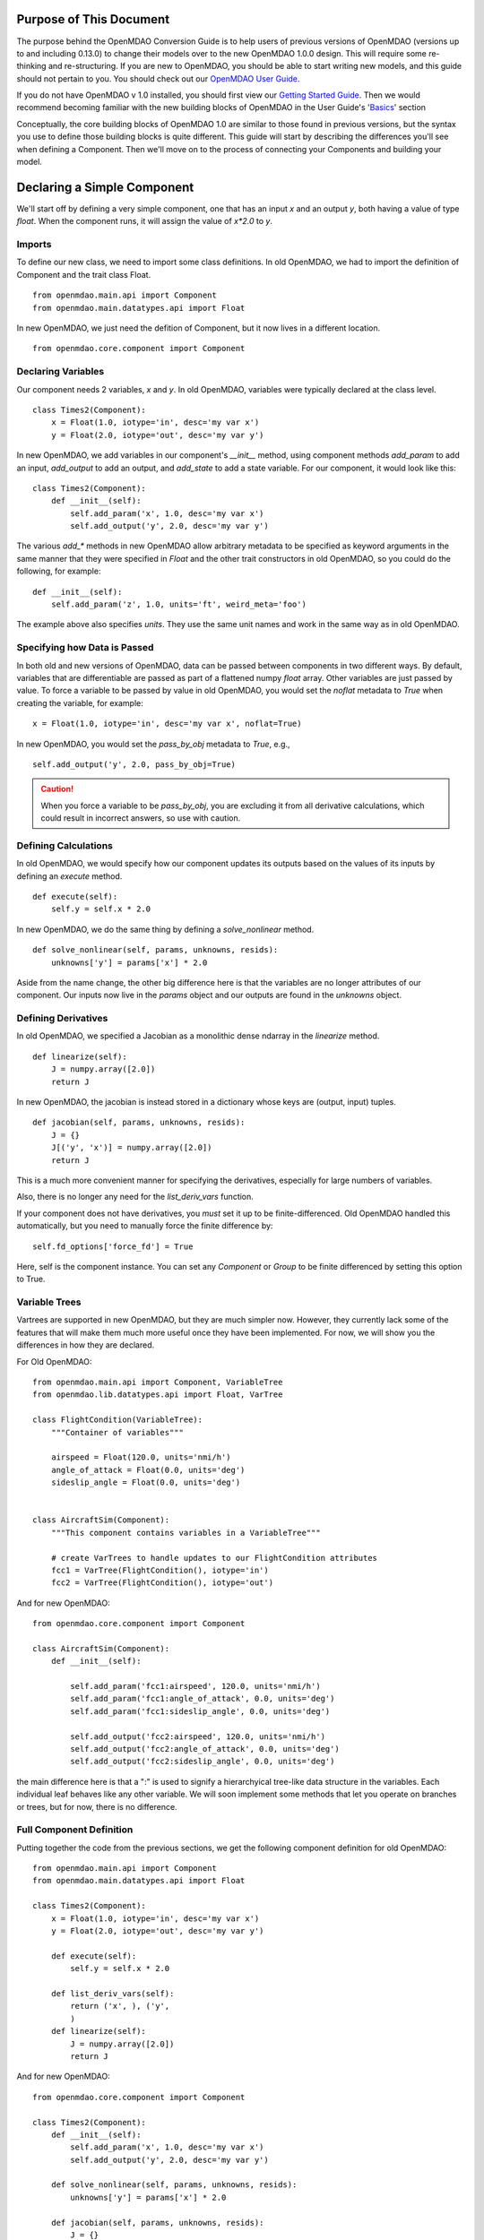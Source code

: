 
.. _Conversion-Guide:

========================
Purpose of This Document
========================

The purpose behind the OpenMDAO Conversion Guide is to help users of previous
versions of OpenMDAO (versions up to and including 0.13.0) to change their models
over to the new OpenMDAO 1.0.0 design.  This will require some re-thinking and
re-structuring.  If you are new to OpenMDAO, you should be able to start writing
new models, and this guide should not pertain to you.  You should check out our
`OpenMDAO User Guide`_.

.. _OpenMDAO User Guide: ../usr-guide/basics.html

If you do not have OpenMDAO v 1.0 installed, you should first view our `Getting
Started Guide`_.  Then we would recommend becoming familiar with the new building
blocks of OpenMDAO in the User Guide's 'Basics_' section

.. _Getting Started Guide: ../getting-started/install.html
.. _Basics: ../usr-guide/basics.html


Conceptually, the core building blocks of OpenMDAO 1.0 are similar to those
found in previous versions, but the syntax you use to define those building blocks
is quite different.  This guide will start by describing the differences you'll
see when defining a Component.  Then we'll move on to the process of connecting
your Components and building your model.

============================
Declaring a Simple Component
============================

We'll start off by defining a very simple component, one that has an
input *x* and an output *y*, both having a value of type *float*.
When the component runs, it will assign the value of `x*2.0` to *y*.

-------
Imports
-------

To define our new class, we need to import some class definitions.  In old
OpenMDAO, we had to import the definition of Component and the trait class
Float.

::

    from openmdao.main.api import Component
    from openmdao.main.datatypes.api import Float


In new OpenMDAO, we just need the defition of Component, but it now lives
in a different location.

::

    from openmdao.core.component import Component

-------------------
Declaring Variables
-------------------

Our component needs 2 variables, *x* and *y*.  In old OpenMDAO, variables
were typically declared at the class level.

::

    class Times2(Component):
        x = Float(1.0, iotype='in', desc='my var x')
        y = Float(2.0, iotype='out', desc='my var y')


In new OpenMDAO, we add variables in our component's *__init__* method,
using component methods *add_param* to add an input, *add_output* to
add an output, and *add_state* to add a state variable.  For our
component, it would look like this:

::

    class Times2(Component):
        def __init__(self):
            self.add_param('x', 1.0, desc='my var x')
            self.add_output('y', 2.0, desc='my var y')


The various *add_\** methods in new OpenMDAO allow arbitrary metadata to
be specified as keyword arguments in the same manner that they were
specified in *Float* and the other trait constructors in old OpenMDAO,
so you could do the following, for example:

::

    def __init__(self):
        self.add_param('z', 1.0, units='ft', weird_meta='foo')


The example above also specifies *units*.  They use the same unit names
and work in the same way as in old OpenMDAO.


-----------------------------
Specifying how Data is Passed
-----------------------------

In both old and new versions of OpenMDAO, data can be passed between
components in two different ways. By default, variables that are
differentiable are passed as part of a flattened numpy *float* array.
Other variables are just passed by value.  To force a variable to
be passed by value in old OpenMDAO, you would set the *noflat* metadata
to *True* when creating the variable, for example:

::

    x = Float(1.0, iotype='in', desc='my var x', noflat=True)


In new OpenMDAO, you would set the *pass_by_obj* metadata to *True*, e.g.,

::

    self.add_output('y', 2.0, pass_by_obj=True)


.. caution::

    When you force a variable to be *pass_by_obj*, you are excluding
    it from all derivative calculations, which could result in incorrect answers,
    so use with caution.


---------------------
Defining Calculations
---------------------

In old OpenMDAO, we would specify how our component updates its outputs based
on the values of its inputs by defining an *execute* method.

::

    def execute(self):
        self.y = self.x * 2.0


In new OpenMDAO, we do the same thing by defining a *solve_nonlinear* method.

::

    def solve_nonlinear(self, params, unknowns, resids):
        unknowns['y'] = params['x'] * 2.0


Aside from the name change, the other big difference here is that the
variables are no longer attributes of our component.  Our inputs now live
in the *params* object and our outputs are found in the *unknowns* object.

--------------------
Defining Derivatives
--------------------

In old OpenMDAO, we specified a Jacobian as a monolithic dense ndarray in the
*linearize* method.

::

    def linearize(self):
        J = numpy.array([2.0])
        return J

In new OpenMDAO, the jacobian is instead stored in a dictionary whose keys
are (output, input) tuples.

::

    def jacobian(self, params, unknowns, resids):
        J = {}
        J[('y', 'x')] = numpy.array([2.0])
        return J

This is a much more convenient manner for specifying the derivatives,
especially for large numbers of variables.

Also, there is no longer any need for the *list_deriv_vars* function.

If your component does not have derivatives, you *must* set it up to be
finite-differenced. Old OpenMDAO handled this automatically, but you need to
manually force the finite difference by:

::

    self.fd_options['force_fd'] = True

Here, self is the component instance. You can set any `Component` or `Group`
to be finite differenced by setting this option to True.

--------------
Variable Trees
--------------

Vartrees are supported in new OpenMDAO, but they are much simpler now.
However, they currently lack some of the features that will make them much
more useful once they have been implemented. For now, we will show you the
differences in how they are declared.

For Old OpenMDAO:

::

    from openmdao.main.api import Component, VariableTree
    from openmdao.lib.datatypes.api import Float, VarTree

    class FlightCondition(VariableTree):
        """Container of variables"""

        airspeed = Float(120.0, units='nmi/h')
        angle_of_attack = Float(0.0, units='deg')
        sideslip_angle = Float(0.0, units='deg')


    class AircraftSim(Component):
        """This component contains variables in a VariableTree"""

        # create VarTrees to handle updates to our FlightCondition attributes
        fcc1 = VarTree(FlightCondition(), iotype='in')
        fcc2 = VarTree(FlightCondition(), iotype='out')


And for new OpenMDAO:

::

    from openmdao.core.component import Component

    class AircraftSim(Component):
        def __init__(self):

            self.add_param('fcc1:airspeed', 120.0, units='nmi/h')
            self.add_param('fcc1:angle_of_attack', 0.0, units='deg')
            self.add_param('fcc1:sideslip_angle', 0.0, units='deg')

            self.add_output('fcc2:airspeed', 120.0, units='nmi/h')
            self.add_output('fcc2:angle_of_attack', 0.0, units='deg')
            self.add_output('fcc2:sideslip_angle', 0.0, units='deg')

the main difference here is that a ":" is used to signify a hierarchyical
tree-like data structure in the variables. Each individual leaf behaves like
any other variable. We will soon implement some methods that let you operate
on branches or trees, but for now, there is no difference.


-------------------------
Full Component Definition
-------------------------

Putting together the code from the previous sections, we get the following
component definition for old OpenMDAO:

::

    from openmdao.main.api import Component
    from openmdao.main.datatypes.api import Float

    class Times2(Component):
        x = Float(1.0, iotype='in', desc='my var x')
        y = Float(2.0, iotype='out', desc='my var y')

        def execute(self):
            self.y = self.x * 2.0

        def list_deriv_vars(self):
            return ('x', ), ('y',
            )
        def linearize(self):
            J = numpy.array([2.0])
            return J

And for new OpenMDAO:

::

    from openmdao.core.component import Component

    class Times2(Component):
        def __init__(self):
            self.add_param('x', 1.0, desc='my var x')
            self.add_output('y', 2.0, desc='my var y')

        def solve_nonlinear(self, params, unknowns, resids):
            unknowns['y'] = params['x'] * 2.0

        def jacobian(self, params, unknowns, resids):
            J = {}
            J[('y', 'x')] = numpy.array([2.0])
            return J

To summarize the differences in Component definition:

- The *execute* method is now called *solve_nonlinear*.
- Variables are declared in *__init__* instead of at class level.
- Variables are no longer attributes of the Component but instead are
  accessed via the *params* and *unknowns* objects that are passed into
  *solve_nonlinear*.
- In Variable metadata, *noflat* is now *pass_by_obj*.
- The `Component` class definition is imported from a different place.
- Trait imports, e.g., *Float* are no longer needed.

================
Building a Model
================

-------------------
Grouping Components
-------------------

In old OpenMDAO, Components can be grouped together in an Assembly,
e.g.,

::

    asm = Assembly()
    asm.add('comp1', Times2())
    asm.add('comp2', Times2())


In new OpenMDAO, grouping of Components is done using a Group object,
e.g.,

::

    group = Group()
    group.add('comp1', Times2())
    group.add('comp2', Times2())

-------------------
Promoting Variables
-------------------

In old OpenMDAO, Assemblies are Components and can have their own
variables, and these variables can be either explicitly linked to
variables on the Assembly's internal Components using *connect*, or
can be automatically created and linked using the *create_passthrough*
convenience function.  For example:

::

    asm = Assembly()
    asm.add('comp1', Times2())
    asm.create_passthrough('comp1.x')


In new OpenMDAO, Groups are NOT Components and do not have their
own variables.  Variables can be promoted to the Group level by
passing the *promotes* arg to the *add* call, e.g.,

::

    group = Group()
    group.add('comp1', Times2(), promotes=['x'])

This will allow the variable *x* that belongs to *comp1* to be accessed
via *group.params['x']*.

-----------------
Linking Variables
-----------------

In old OpenMDAO, linking two variables within an Assembly is done
by calling the *connect* method on the Assembly.

::

    asm.connect('comp1.y', 'comp2.x')


In new OpenMDAO, *explicitly* linking two variables within a Group
is done is done by calling the *connect* method on the Group.

::

    group.connect('comp1.y', 'comp2.x')

Linking in new OpenMDAO can also be done *implicitly*, by using the
*promotes* arg in the *add* call that we saw earlier. See
[ref to Group section in Basics] for details of linking using
promotion.

-----------------------------------
Connecting Parts of Array variables
-----------------------------------

In old OpenMDAO, you can put array entry references in your
*connect* statement.  For example, to connect a slice of an
output variable to an input variable, you can do the following:

::

    asm.connect('mycomp1.y[2:10]', 'mycomp2.x')


In new OpenMDAO, you would do it like this:

::

    group.connect('mycomp1.y', 'mycomp2.x', src_indices=range(2,10))

Support for setting *src_indices* to a slice object or tuple is likely
in the future, but for now, you must specify *all* of the indices.

Old OpenMDAO also supported specifying array entries on the destination
variable, e.g.,

::

    asm.connect('mycomp1.y', 'mycomp2.x[5]')

New OpenMDAO does not support that functionality.

----------
Model Tree
----------

In both old and new OpenMDAO, the model has a tree structure.  In old OpenMDAO,
the tree has an Assembly at the root, and that Assembly contains Components
and/or other Assemblies. In new OpenMDAO, the root of the tree is a
Problem object, and that Problem contains a single Group called *root* that
contains the rest of the model. A Group cannot be executed unless it is
contained within a Problem object and that Problem's *setup* method has been
called.

-------------------
Drivers and Solvers
-------------------

In old OpenMDAO, every Assembly has a Driver, and a Driver can be an optimizer
**or** a Solver, as well as some other iterative executive like a DOEDriver, etc.

In new OpenMDAO, a Solver is **not** a Driver, and only the Problem object
can have a Driver. Every Group has a nonlinear solver and a linear solver.
The default nonlinear solver is RunOnce, which just runs solve_nonlinear once
on each of its children. The default linear solver is ScipyGMRES, just as it
was in old OpenMDAO.

---------------
Execution Order
---------------

In old OpenMDAO, execution order of the components within an Assembly is
determined by a combination of the order of the names in the Driver's
*workflow* attribute and the order of the data flow, which is determined
automatically based on connections between components.

In new OpenMDAO, Components and Groups within a Group are executed in the
order that they are added to the parent Group.  No automatic reordering
is currently being done, but is likely in the future.  The *setup*
method of Problem will report any out-of-order systems that it finds.

-----------------
Running the Model
-----------------

The full code for defining and running our old OpenMDAO model, leaving out
the necessary imports, is the following:

::

    asm = Assembly()
    asm.add('comp1', Times2())
    asm.add('comp2', Times2())
    asm.connect('comp1.y', 'comp2.x')
    asm.run()

The corresponding model in new OpenMDAO looks like this:

::

    prob = Problem(root=Group())
    prob.root.add('comp1', Times2())
    prob.root.add('comp2', Times2())
    prob.root.connect('comp1.y', 'comp2.x')
    prob.setup()
    prob.run()


=======
Support
=======

Moving your previous models to OpenMDAO 1.0 may be an arduous process, but one
that we feel will be worth the effort.  If things get confusing or
difficult, we're here to help.  Ask conversion questions at `the old forum`_,
or email us at support@openmdao.org .

.. _the old forum: http://openmdao.org/forum
